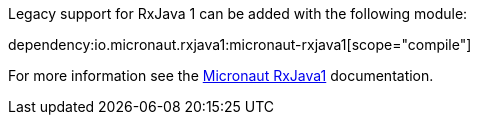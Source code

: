 Legacy support for RxJava 1 can be added with the following module:

dependency:io.micronaut.rxjava1:micronaut-rxjava1[scope="compile"]

For more information see the https://micronaut-projects.github.io/micronaut-rxjava1/latest/guide/[Micronaut RxJava1] documentation.